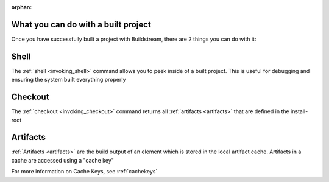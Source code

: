 :orphan:

.. _postbuild:


What you can do with a built project
====================================

Once you have successfully built a project with Buildstream,
there are 2 things you can do with it:


Shell
=====

The :ref:`shell <invoking_shell>` command allows you to peek inside of a built project.
This is useful for debugging and ensuring the system built everything properly


Checkout
========

The :ref:`checkout <invoking_checkout>` command returns all :ref:`artifacts <artifacts>` that are defined in the install-root


Artifacts
=========

:ref:`Artifacts <artifacts>` are the build output of an element which is stored in the local artifact cache.
Artifacts in a cache are accessed using a "cache key"

For more information on Cache Keys, see :ref:`cachekeys`
